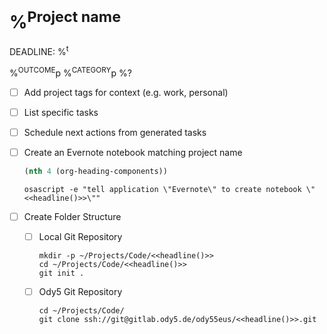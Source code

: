 * %^{Project name}
DEADLINE: %^t
:PROPERTIES:
:STARTDATE: %u
:END:
%^{OUTCOME}p
%^{CATEGORY}p
%?
- [ ] Add project tags for context (e.g. work, personal)
- [ ] List specific tasks
- [ ] Schedule next actions from generated tasks
- [ ] Create an Evernote notebook matching project name

  #+name: headline
  #+BEGIN_SRC emacs-lisp
  (nth 4 (org-heading-components))
  #+END_SRC

  #+BEGIN_SRC shell :noweb t
  osascript -e "tell application \"Evernote\" to create notebook \"<<headline()>>\""
  #+END_SRC
- [ ] Create Folder Structure
  + [ ] Local Git Repository
    #+begin_src shell :noweb t
    mkdir -p ~/Projects/Code/<<headline()>>
    cd ~/Projects/Code/<<headline()>>
    git init .
    #+end_src

  + [ ] Ody5 Git Repository
    #+begin_src shell :noweb t
    cd ~/Projects/Code/
    git clone ssh://git@gitlab.ody5.de/ody55eus/<<headline()>>.git
    #+end_src
